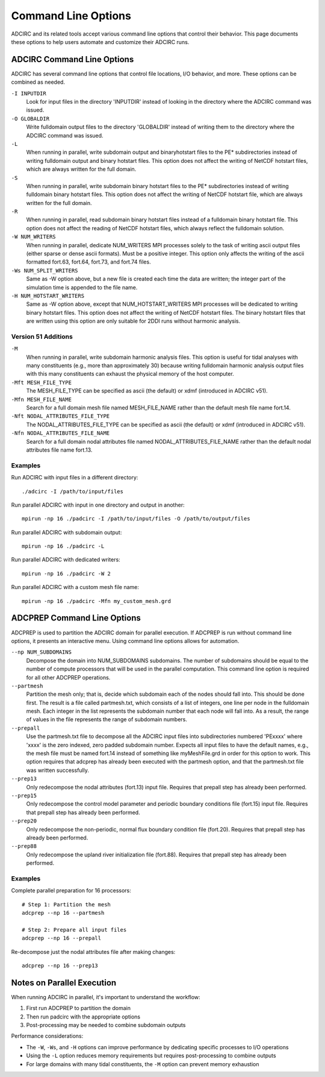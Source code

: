Command Line Options
====================

ADCIRC and its related tools accept various command line options that control their behavior. This page documents these options to help users automate and customize their ADCIRC runs.

ADCIRC Command Line Options
---------------------------

ADCIRC has several command line options that control file locations, I/O behavior, and more. These options can be combined as needed.

``-I INPUTDIR``
   Look for input files in the directory 'INPUTDIR' instead of looking in the directory where the ADCIRC command was issued.

``-O GLOBALDIR``
   Write fulldomain output files to the directory 'GLOBALDIR' instead of writing them to the directory where the ADCIRC command was issued.

``-L``
   When running in parallel, write subdomain output and binaryhotstart files to the PE* subdirectories instead of writing fulldomain output and binary hotstart files. This option does not affect the writing of NetCDF hotstart files, which are always written for the full domain.

``-S``
   When running in parallel, write subdomain binary hotstart files to the PE* subdirectories instead of writing fulldomain binary hotstart files. This option does not affect the writing of NetCDF hotstart file, which are always written for the full domain.

``-R``
   When running in parallel, read subdomain binary hotstart files instead of a fulldomain binary hotstart file. This option does not affect the reading of NetCDF hotstart files, which always reflect the fulldomain solution.

``-W NUM_WRITERS``
   When running in parallel, dedicate NUM_WRITERS MPI processes solely to the task of writing ascii output files (either sparse or dense ascii formats). Must be a positive integer. This option only affects the writing of the ascii formatted fort.63, fort.64, fort.73, and fort.74 files.

``-Ws NUM_SPLIT_WRITERS``
   Same as -W option above, but a new file is created each time the data are written; the integer part of the simulation time is appended to the file name.

``-H NUM_HOTSTART_WRITERS``
   Same as -W option above, except that NUM_HOTSTART_WRITERS MPI processes will be dedicated to writing binary hotstart files. This option does not affect the writing of NetCDF hotstart files. The binary hotstart files that are written using this option are only suitable for 2DDI runs without harmonic analysis.

Version 51 Additions
~~~~~~~~~~~~~~~~~~~~

``-M``
   When running in parallel, write subdomain harmonic analysis files. This option is useful for tidal analyses with many constituents (e.g., more than approximately 30) because writing fulldomain harmonic analysis output files with this many constituents can exhaust the physical memory of the host computer.

``-Mft MESH_FILE_TYPE``
   The MESH_FILE_TYPE can be specified as ascii (the default) or xdmf (introduced in ADCIRC v51).

``-Mfn MESH_FILE_NAME``
   Search for a full domain mesh file named MESH_FILE_NAME rather than the default mesh file name fort.14.

``-Nft NODAL_ATTRIBUTES_FILE_TYPE``
   The NODAL_ATTRIBUTES_FILE_TYPE can be specified as ascii (the default) or xdmf (introduced in ADCIRC v51).

``-Nfn NODAL_ATTRIBUTES_FILE_NAME``
   Search for a full domain nodal attributes file named NODAL_ATTRIBUTES_FILE_NAME rather than the default nodal attributes file name fort.13.

Examples
~~~~~~~~

Run ADCIRC with input files in a different directory::

   ./adcirc -I /path/to/input/files

Run parallel ADCIRC with input in one directory and output in another::

   mpirun -np 16 ./padcirc -I /path/to/input/files -O /path/to/output/files

Run parallel ADCIRC with subdomain output::

   mpirun -np 16 ./padcirc -L

Run parallel ADCIRC with dedicated writers::

   mpirun -np 16 ./padcirc -W 2

Run parallel ADCIRC with a custom mesh file name::

   mpirun -np 16 ./padcirc -Mfn my_custom_mesh.grd

ADCPREP Command Line Options
----------------------------

ADCPREP is used to partition the ADCIRC domain for parallel execution. If ADCPREP is run without command line options, it presents an interactive menu. Using command line options allows for automation.

``--np NUM_SUBDOMAINS``
   Decompose the domain into NUM_SUBDOMAINS subdomains. The number of subdomains should be equal to the number of compute processors that will be used in the parallel computation. This command line option is required for all other ADCPREP operations.

``--partmesh``
   Partition the mesh only; that is, decide which subdomain each of the nodes should fall into. This should be done first. The result is a file called partmesh.txt, which consists of a list of integers, one line per node in the fulldomain mesh. Each integer in the list represents the subdomain number that each node will fall into. As a result, the range of values in the file represents the range of subdomain numbers.

``--prepall``
   Use the partmesh.txt file to decompose all the ADCIRC input files into subdirectories numbered 'PExxxx' where 'xxxx' is the zero indexed, zero padded subdomain number. Expects all input files to have the default names, e.g., the mesh file must be named fort.14 instead of something like myMeshFile.grd in order for this option to work. This option requires that adcprep has already been executed with the partmesh option, and that the partmesh.txt file was written successfully.

``--prep13``
   Only redecompose the nodal attributes (fort.13) input file. Requires that prepall step has already been performed.

``--prep15``
   Only redecompose the control model parameter and periodic boundary conditions file (fort.15) input file. Requires that prepall step has already been performed.

``--prep20``
   Only redecompose the non-periodic, normal flux boundary condition file (fort.20). Requires that prepall step has already been performed.

``--prep88``
   Only redecompose the upland river initialization file (fort.88). Requires that prepall step has already been performed.

Examples
~~~~~~~~

Complete parallel preparation for 16 processors::

   # Step 1: Partition the mesh
   adcprep --np 16 --partmesh
   
   # Step 2: Prepare all input files
   adcprep --np 16 --prepall

Re-decompose just the nodal attributes file after making changes::

   adcprep --np 16 --prep13

Notes on Parallel Execution
---------------------------

When running ADCIRC in parallel, it's important to understand the workflow:

1. First run ADCPREP to partition the domain
2. Then run padcirc with the appropriate options
3. Post-processing may be needed to combine subdomain outputs

Performance considerations:

- The ``-W``, ``-Ws``, and ``-H`` options can improve performance by dedicating specific processes to I/O operations
- Using the ``-L`` option reduces memory requirements but requires post-processing to combine outputs
- For large domains with many tidal constituents, the ``-M`` option can prevent memory exhaustion 